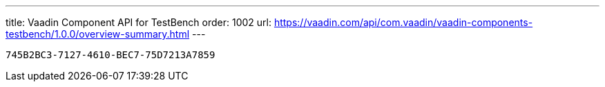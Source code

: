 ---
title: Vaadin Component API for TestBench
order: 1002
url: https://vaadin.com/api/com.vaadin/vaadin-components-testbench/1.0.0/overview-summary.html
---

[discussion-id]`745B2BC3-7127-4610-BEC7-75D7213A7859`

